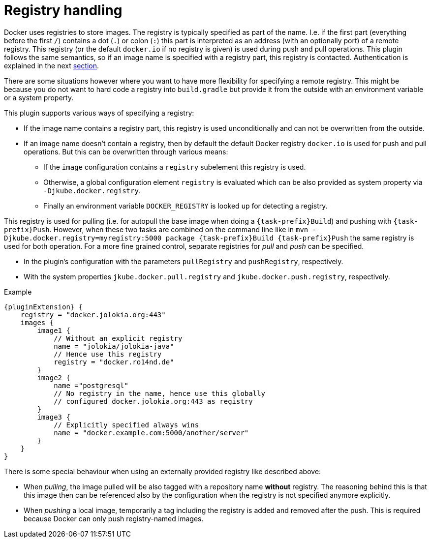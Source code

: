 
[[registry]]
= Registry handling

Docker uses registries to store images. The registry is typically
specified as part of the name. I.e. if the first part (everything
before the first `/`) contains a dot (`.`) or colon (`:`) this part is
interpreted as an address (with an optionally port) of a remote
registry. This registry (or the default `docker.io` if no
registry is given) is used during push and pull operations. This
plugin follows the same semantics, so if an image name is specified
with a registry part, this registry is contacted. Authentication is
explained in the next <<authentication, section>>.

There are some situations however where you want to have more
flexibility for specifying a remote registry. This might be because
you do not want to hard code a registry into `build.gradle` but
provide it from the outside with an environment variable or a system
property.

This plugin supports various ways of specifying a registry:

* If the image name contains a registry part, this registry is used
unconditionally and can not be overwritten from the outside.
* If an image name doesn't contain a registry, then by default the
default Docker registry `docker.io` is used for push and pull
operations. But this can be overwritten through various means:
** If the `image` configuration contains a `registry` subelement
this registry is used.
** Otherwise, a global configuration element `registry` is
evaluated which can be also provided as system property via
`-Djkube.docker.registry`.
** Finally an environment variable `DOCKER_REGISTRY` is looked up for
detecting a registry.

This registry is used for pulling (i.e. for autopull the base image
when doing a `{task-prefix}Build`) and pushing with `{task-prefix}Push`. However,
when these two tasks are combined on the command line like in `mvn
-Djkube.docker.registry=myregistry:5000 package {task-prefix}Build {task-prefix}Push`
the same registry is used for both operation. For a more fine grained
control, separate registries for _pull_ and _push_ can be specified.

* In the plugin's configuration with the parameters `pullRegistry` and
`pushRegistry`, respectively.
* With the system properties `jkube.docker.pull.registry` and
`jkube.docker.push.registry`, respectively.

.Example
[source,groovy,subs="attributes+"]
----
{pluginExtension} {
    registry = "docker.jolokia.org:443"
    images {
        image1 {
            // Without an explicit registry
            name = "jolokia/jolokia-java"
            // Hence use this registry
            registry = "docker.ro14nd.de"
        }
        image2 {
            name ="postgresql"
            // No registry in the name, hence use this globally
            // configured docker.jolokia.org:443 as registry
        }
        image3 {
            // Explicitly specified always wins
            name = "docker.example.com:5000/another/server"
        }
    }
}
----

There is some special behaviour when using an externally provided
registry like described above:

* When _pulling_, the image pulled will be also tagged with a repository
name *without* registry. The reasoning behind this is that this
image then can be referenced also by the configuration when the
registry is not specified anymore explicitly.
* When _pushing_ a local image, temporarily a tag including the
registry is added and removed after the push. This is required
because Docker can only push registry-named images.
